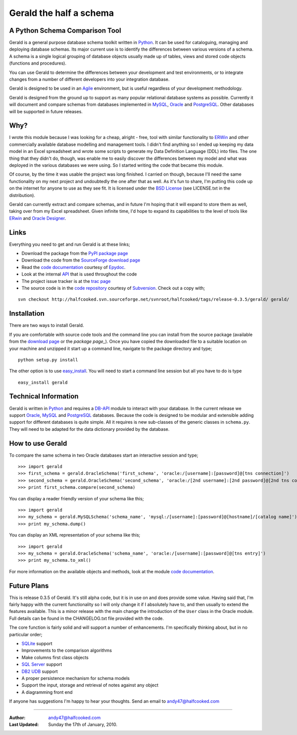 ========================
Gerald the half a schema
========================

A Python Schema Comparison Tool
===============================

Gerald is a general purpose database schema toolkit written in Python_. It can be used for cataloguing, managing and deploying database schemas. 
Its major current use is to identify the differences between various versions of a schema. A schema is a single logical grouping of database objects usually made up of tables, views and stored code objects (functions and procedures).

You can use Gerald to determine the differences between your development and test environments, or to integrate changes from a number of different developers into your integration database.

Gerald is designed to be used in an Agile_ environment, but is useful regardless of your development methodology.

Gerald is designed from the ground up to support as many popular relational database systems as possible.  
Currently it will document and compare schemas from databases implemented in MySQL_, Oracle_ and PostgreSQL_.
Other databases will be supported in future releases.

Why?
====

I wrote this module because I was looking for a cheap, alright - free, tool with similar functionality to ERWin_ and other commercially available database modelling and management tools.
I didn't find anything so I ended up keeping my data model in an Excel spreadsheet and wrote some scripts to generate my Data Definition Language (DDL) into files. 
The one thing that they didn't do, though, was enable me to easily discover the differences between my model and what was deployed in the various databases we were using. 
So I started writing the code that became this module. 

Of course, by the time it was usable the project was long finished. 
I carried on though, because I'll need the same functionality on my next project and undoubtedly the one after that as well.
As it's fun to share, I'm putting this code up on the internet for anyone to use as they see fit. It is licensed under the 
`BSD License`_ (see LICENSE.txt in the distribution).

Gerald can currently extract and compare schemas, and in future I'm hoping that it will expand to store them as well, taking over from my Excel spreadsheet. 
Given infinite time, I'd hope to expand its capabilities to the level of tools like ERwin_ and `Oracle Designer`_.

Links
=====

Everything you need to get and run Gerald is at these links;

- Download the package from the PyPI_ `package page`_
- Download the code from the SourceForge_ `download page`_
- Read the `code documentation`_ courtesy of Epydoc_.
- Look at the internal API_ that is used throughout the code
- The project issue tracker is at the `trac page`_
- The source code is in the `code repository`_ courtesy of Subversion_. Check out a copy with;

::

    svn checkout http://halfcooked.svn.sourceforge.net/svnroot/halfcooked/tags/release-0.3.5/gerald/ gerald/

Installation
============

There are two ways to install Gerald. 

If you are comfortable with source code tools and the command line you can install from the source package (available from the `download page`_ or the `package page_`). Once you have copied the downloaded file to a suitable location on your machine and unzipped it start up a command line, navigate to the package directory and type; ::

      python setup.py install

The other option is to use `easy_install`_. You will need to start a command line session but all you have to do is type ::

      easy_install gerald

Technical Information
=====================

Gerald is written in Python_ and requires a DB-API_ module to interact with your database.
In the current release we support Oracle_, MySQL_ and PostgreSQL_ databases. 
Because the code is designed to be modular and extensible adding support for different databases is quite simple.
All it requires is new sub-classes of the generic classes in ``schema.py``. They will need to be adapted for the data dictionary provided by the database. 

How to use Gerald
=================

To compare the same schema in two Oracle databases start an interactive session and type; ::

    >>> import gerald
    >>> first_schema = gerald.OracleSchema('first_schema', 'oracle:/[username]:[password]@[tns connection]')
    >>> second_schema = gerald.OracleSchema('second_schema', 'oracle:/[2nd username]:[2nd password]@[2nd tns connection]')
    >>> print first_schema.compare(second_schema)

You can display a reader friendly version of your schema like this; ::

    >>> import gerald
    >>> my_schema = gerald.MySQLSchema('schema_name', 'mysql:/[username]:[password]@[hostname]/[catalog name]')
    >>> print my_schema.dump()

You can display an XML representation of your schema like this; ::

    >>> import gerald
    >>> my_schema = gerald.OracleSchema('schema_name', 'oracle:/[username]:[password]@[tns entry]')
    >>> print my_schema.to_xml()

For more information on the available objects and methods, look at the module `code documentation`_.
 
Future Plans 
============

This is release 0.3.5 of Gerald. It's still alpha code, but it is in use on and does provide some value.
Having said that, I'm fairly happy with the current functionality so I will only change it if I absolutely have to, and then usually to extend the features available.
This is a minor release with the main change the introduction of the ``User`` class in the Oracle module. Full details can be found in the CHANGELOG.txt file provided with the code.

The core function is fairly solid and will support a number of enhancements.
I'm specifically thinking about, but in no particular order;

- SQLite_ support
- Improvements to the comparison algorithms
- Make columns first class objects
- `SQL Server`_ support
- `DB2 UDB`_ support
- A proper persistence mechanism for schema models
- Support the input, storage and retrieval of notes against any object
- A diagramming front end

If anyone has suggestions I'm happy to hear your thoughts. Send an email to `andy47@halfcooked.com <mailto:andy47@halfcooked.com>`_

----

:Author: `andy47@halfcooked.com <mailto:andy47@halfcooked.com>`_
:Last Updated: Sunday the 17th of January, 2010.

.. _Python: http://www.python.org/
.. _Agile: http://www.agiledata.org/
.. _MySQL: http://www.mysql.com/
.. _Oracle: http://www.oracle.com/
.. _PostgreSQL: http://www.postgresql.org/
.. _`SQL Server`: http://www.microsoft.com/
.. _`DB2 UDB`: http://www.ibm.com/software/data/DB2/
.. _ERWin: http://www3.ca.com/Solutions/Product.asp?ID=260
.. _`BSD License`: http://www.opensource.org/licenses/bsd-license.php
.. _`Oracle Designer`: http://otn.oracle.com/products/designer/index.html
.. _SourceForge: http://sourceforge.net/
.. _`download page`: http://sourceforge.net/projects/halfcooked/files
.. _PyPI: http://pypi.python.org/pypi/
.. _`package page`: http://pypi.python.org/pypi/gerald/0.2.6
.. _Epydoc: http://epydoc.sourceforge.net/"
.. _`code documentation`: http://www.halfcooked.com/code/gerald/doc
.. _API: http://www.halfcooked.com/code/gerald/schema_api.html
.. _Subversion: http://subversion.tigris.org/
.. _`code repository`: http://halfcooked.svn.sourceforge.net/viewvc/halfcooked/tags/release-0.3.1/gerald/
.. _DB-API: http://www.python.org/peps/pep-0249.html
.. _distutils: http://www.python.org/doc/current/dist/dist.html
.. _`PEP 8`: http://www.python.org/dev/peps/pep-0008/
.. _`easy_install`: http://peak.telecommunity.com/DevCenter/EasyInstall
.. _SQLite: http://www.sqlite.org/
.. _`trac page`: http://sourceforge.net/apps/trac/halfcooked/
